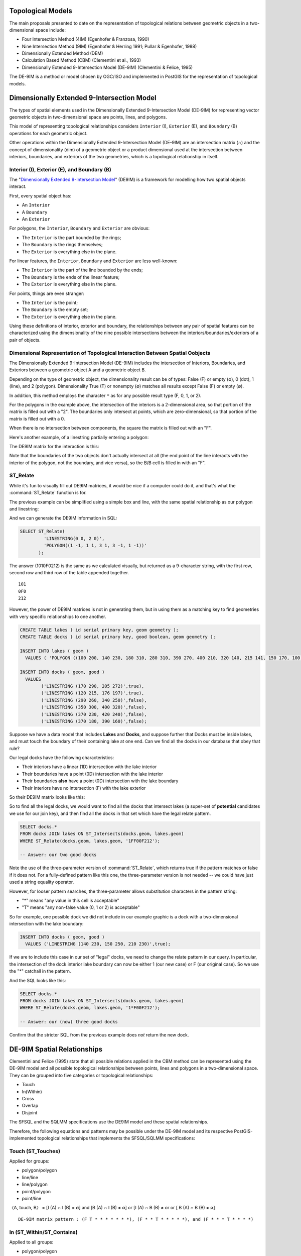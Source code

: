 .. _de9im:

Topological Models
==================

The main proposals presented to date on the representation of topological relations between geometric objects in a two-dimensional space include:

* Four Intersection Method (4IM) (Egenhofer & Franzosa, 1990)
* Nine Intersection Method (9IM) (Egenhofer & Herring 1991; Pullar & Egenhofer, 1988)
* Dimensionally Extended Method (DEM)
* Calculation Based Method (CBM) (Clementini et al., 1993)
* Dimensionally Extended 9-Intersection Model (DE-9IM) (Clementini & Felice, 1995)

The DE-9IM is a method or model chosen by OGC/ISO and implemented in PostGIS for the representation of topological models.

Dimensionally Extended 9-Intersection Model
===========================================

The types of spatial elements used in the Dimensionally Extended 9-Intersection Model (DE-9IM) for representing vector geometric objects in two-dimensional space are points, lines, and polygons.

This model of representing topological relationships considers ``Interior`` (I), ``Exterior`` (E), and ``Boundary`` (B) operations for each geometric object.

Other operations within the Dimensionally Extended 9-Intersection Model (DE-9IM) are an intersection matrix (∩) and the concept of dimensionality (dim) of a geometric object or a product dimensional used at the intersection between interiors, boundaries, and exteriors of the two geometries, which is a topological relationship in itself.

Interior (I), Exterior (E), and Boundary (B)
--------------------------------------------

The "`Dimensionally Extended 9-Intersection Model <http://en.wikipedia.org/wiki/DE-9IM>`_" (DE9IM) is a framework for modelling how two spatial objects interact.

First, every spatial object has:

* An ``Interior``
* A ``Boundary``
* An ``Exterior``

For polygons, the ``Interior``, ``Boundary`` and ``Exterior`` are obvious:

.. image:: ./screenshots/de9im1.jpg
  :class: inline

* The ``Interior`` is the part bounded by the rings;
* The ``Boundary`` is the rings themselves;
* The ``Exterior`` is everything else in the plane.

For linear features, the ``Interior``, ``Boundary`` and ``Exterior`` are less well-known:

.. image:: ./screenshots/de9im2.jpg
  :class: inline

* The ``Interior`` is the part of the line bounded by the ends;
* The ``Boundary`` is the ends of the linear feature;
* The ``Exterior`` is everything else in the plane.

For points, things are even stranger:

* The ``Interior`` is the point;
* The ``Boundary`` is the empty set;
* The ``Exterior`` is everything else in the plane.

Using these definitions of interior, exterior and boundary, the relationships between any pair of spatial features can be characterized using the dimensionality of the nine possible intersections between the interiors/boundaries/exteriors of a pair of objects.

Dimensional Representation of Topological Interaction Between Spatial Oobjects
------------------------------------------------------------------------------

The Dimensionally Extended 9-Intersection Model (DE-9IM) includes the intersection of Interiors, Boundaries, and Exteriors between a geometric object A and a geometric object B.

Depending on the type of geometric object, the dimensionality result can be of types: False (F) or empty (∅), 0 (dot), 1 (line), and 2 (polygon). Dimensionality True (T) or nonempty (∅) matches all results except False (F) or empty (∅).

In addition, this method employs the character ``*`` as for any possible result type (F, 0, 1, or 2).

.. image:: ./screenshots/de9im3.jpg
  :class: inline

For the polygons in the example above, the intersection of the interiors is a 2-dimensional area, so that portion of the matrix is filled out with a "2". The boundaries only intersect at points, which are zero-dimensional, so that portion of the matrix is filled out with a 0.

When there is no intersection between components, the square the matrix is filled out with an "F".

Here's another example, of a linestring partially entering a polygon:

.. image:: ./screenshots/de9im4.jpg
  :class: inline

The DE9IM matrix for the interaction is this:

.. image:: ./screenshots/de9im5.jpg
  :class: inline

Note that the boundaries of the two objects don't actually intersect at all (the end point of the line interacts with the interior of the polygon, not the boundary, and vice versa), so the B/B cell is filled in with an "F". 

ST_Relate
---------

While it's fun to visually fill out DE9IM matrices, it would be nice if a computer could do it, and that's what the :command:`ST_Relate` function is for.

The previous example can be simplified using a simple box and line, with the same spatial relationship as our polygon and linestring:

.. image:: ./screenshots/de9im6.jpg
  :class: inline

And we can generate the DE9IM information in SQL:

.. code-block:: sql

  SELECT ST_Relate(
           'LINESTRING(0 0, 2 0)',
           'POLYGON((1 -1, 1 1, 3 1, 3 -1, 1 -1))'
         );

The answer (1010F0212) is the same as we calculated visually, but returned as a 9-character string, with the first row, second row and third row of the table appended together.

::
  
  101
  0F0
  212

However, the power of DE9IM matrices is not in generating them, but in using them as a matching key to find geometries with very specific relationships to one another.

.. code-block:: sql

  CREATE TABLE lakes ( id serial primary key, geom geometry );
  CREATE TABLE docks ( id serial primary key, good boolean, geom geometry );

  INSERT INTO lakes ( geom ) 
    VALUES ( 'POLYGON ((100 200, 140 230, 180 310, 280 310, 390 270, 400 210, 320 140, 215 141, 150 170, 100 200))');

  INSERT INTO docks ( geom, good )
    VALUES 
	  ('LINESTRING (170 290, 205 272)',true),
	  ('LINESTRING (120 215, 176 197)',true),
	  ('LINESTRING (290 260, 340 250)',false),
	  ('LINESTRING (350 300, 400 320)',false),
	  ('LINESTRING (370 230, 420 240)',false),
	  ('LINESTRING (370 180, 390 160)',false);

Suppose we have a data model that includes **Lakes** and **Docks**, and suppose further that Docks must be inside lakes, and must touch the boundary of their containing lake at one end. Can we find all the docks in our database that obey that rule?

.. image:: ./screenshots/de9im7.jpg
  :class: inline

Our legal docks have the following characteristics:

* Their interiors have a linear (1D) intersection with the lake interior
* Their boundaries have a point (0D) intersection with the lake interior
* Their boundaries **also** have a point (0D) intersection with the lake boundary
* Their interiors have no intersection (F) with the lake exterior

So their DE9IM matrix looks like this:

.. image:: ./screenshots/de9im8.jpg
  :class: inline

So to find all the legal docks, we would want to find all the docks that intersect lakes (a super-set of **potential** candidates we use for our join key), and then find all the docks in that set which have the legal relate pattern.

.. code-block:: sql

  SELECT docks.*
  FROM docks JOIN lakes ON ST_Intersects(docks.geom, lakes.geom)
  WHERE ST_Relate(docks.geom, lakes.geom, '1FF00F212');

  -- Answer: our two good docks

Note the use of the three-parameter version of :command:`ST_Relate`, which returns true if the pattern matches or false if it does not. For a fully-defined pattern like this one, the three-parameter version is not needed -- we could have just used a string equality operator.

However, for looser pattern searches, the three-parameter allows substitution characters in the pattern string:

* "*" means "any value in this cell is acceptable"
* "T" means "any non-false value (0, 1 or 2) is acceptable"

So for example, one possible dock we did not include in our example graphic is a dock with a two-dimensional intersection with the lake boundary:

.. code-block:: sql

  INSERT INTO docks ( geom, good )
    VALUES ('LINESTRING (140 230, 150 250, 210 230)',true);

.. image:: ./screenshots/de9im9.jpg
  :class: inline

If we are to include this case in our set of "legal" docks, we need to change the relate pattern in our query. In particular, the intersection of the dock interior lake boundary can now be either 1 (our new case) or F (our original case). So we use the "*" catchall in the pattern.

.. image:: ./screenshots/de9im10.jpg
  :class: inline

And the SQL looks like this:

.. code-block:: sql

  SELECT docks.*
  FROM docks JOIN lakes ON ST_Intersects(docks.geom, lakes.geom)
  WHERE ST_Relate(docks.geom, lakes.geom, '1*F00F212');

  -- Answer: our (now) three good docks

Confirm that the stricter SQL from the previous example does *not* return the new dock.

DE-9IM Spatial Relationships
============================

Clementini and Felice (1995) state that all possible relations applied in the CBM method can be represented using the DE-9IM model and all possible topological relationships between points, lines and polygons in a two-dimensional space. They can be grouped into five categories or topological relationships:

* Touch
* In(Within)
* Cross
* Overlap
* Disjoint

The SFSQL and the SQLMM specifications use the DE9IM model and these spatial relationships.

Therefore, the following equations and patterns may be possible under the DE-9IM model and its respective PostGIS-implemented topological relationships that implements the SFSQL/SQLMM specifications:

Touch (ST_Touches)
------------------

Applied for groups:

* polygon/polygon
* line/line
* line/polygon
* point/polygon
* point/line

〈A, touch, B〉 = [I (A) ∩ I (B) = ∅] and [B (A) ∩ I (B) ≠ ∅] or [I (A) ∩ B (B) ≠ or or [ B (A) ∩ B (B) ≠ ∅]

::

  DE-9IM matrix pattern : (F T * * * * * * *), (F * * T * * * * *), and (F * * * T * * * *)

.. image:: ./screenshots/de9im_touch.png
  :class: inline

In (ST_Within/ST_Contains)
----------------------------

Applied to all groups:

* polygon/polygon
* line/line
* line/polygon
* point/polygon
* point/line
* point/point

〈A, in, B〉 = [I (A) ∩ I (B) e] and [I (A) ∩ E (B) = ∅] and [B (A) ∩ E (B) = ∅]

::

  DE-9IM matrix pattern : (T * F * * F * * *)

.. image:: ./screenshots/de9im_within.png
  :class: inline

Cross (ST_Crosses)
------------------

Applied for groups:

* Line/Line

〈A, cross, B〉 = dim [I (A) ∩ I (B) = 0]

Corresponding DE-9IM matrix pattern : (0 * * * * * * * *)

* Line/Polygon:

〈A, cross, B〉 = [I (A) ∩ I (B) ≠ ∅] and [I (A) ∩ E (B) ≠ ∅]

Corresponding DE-9IM matrix pattern : (T * T * * * * * *)

.. image:: ./screenshots/de9im_cross.png
  :class: inline

Overlap (ST_Overlaps)
---------------------

Applied for groups:

* Line/Line

〈A, overlap, B〉 = dim [I (A) ∩ I (B) = 1] and [I (A) ∩ E (B) ≠ ∅] and [E (A) ∩ I (B) ≠ ∅]

Corresponding DE-9IM matrix pattern : (1 * T * * * T * *)

* Polygon / Polygon:

〈A, overlay, B〉 = [I (A) ∩ I (B) ≠ ∅] and [I (A) ∩ E (B) ≠ ∅] and [E (A) ∩ I (B) ≠ ∅]

Corresponding DE-9IM matrix pattern : (T * T * * * T * *)

.. image:: ./screenshots/de9im_overlap.png
  :class: inline

Disjoint (ST_Disjoint)
----------------------

Applied to all groups:

* polygon/polygon
* line/line
* line/polygon
* point/polygon
* point/line
* point/point

〈A, disjoint, B〉 = [I (A) ∩ I (B) = ∅] and [B (A) ∩ I (B) = ∅] and [I (A) ∩ B (B) = ∅] and [B (A) ∩ B (B) = ∅]

Corresponding DE-9IM matrix pattern : (F F * F F * * * *)

.. image:: ./screenshots/de9im_disjoint.png
  :class: inline

Data Quality Testing
~~~~~~~~~~~~~~~~~~~~

The TIGER data is carefully quality controlled when it is prepared, so we expect our data to meet strict standards. For example: no census block should overlap any other census block. Can we test for that?

.. image:: ./screenshots/de9im11.jpg
  :class: inline

Sure!

.. code-block:: sql

  SELECT a.gid, b.gid 
  FROM nyc_census_blocks a, nyc_census_blocks b 
  WHERE ST_Intersects(a.geom, b.geom) 
    AND ST_Relate(a.geom, b.geom, '2********') 
    AND a.gid != b.gid
  LIMIT 10;

  -- Answer: 10, there's some funny business

Similarly, we would expect that the roads data is all end-noded. That is, we expect that intersections only occur at the ends of lines, not at the mid-points. 

.. image:: ./screenshots/de9im12.jpg
  :class: inline

We can test for that by looking for streets that intersect (so we have a join) but where the intersection between the boundaries is not zero-dimensional (that is, the end points don't touch):

.. code-block:: sql

  SELECT a.gid, b.gid 
  FROM nyc_streets a, nyc_streets b 
  WHERE ST_Intersects(a.geom, b.geom) 
    AND NOT ST_Relate(a.geom, b.geom, '****0****') 
    AND a.gid != b.gid
  LIMIT 10;

  -- Answer: This happens, so the data is not end-noded.



Function List
-------------

`ST_Relate(geometry A, geometry B) <http://postgis.net/docs/manual-2.1/ST_Relate.html>`_: Returns a text string representing the DE9IM relationship between the geometries. 
